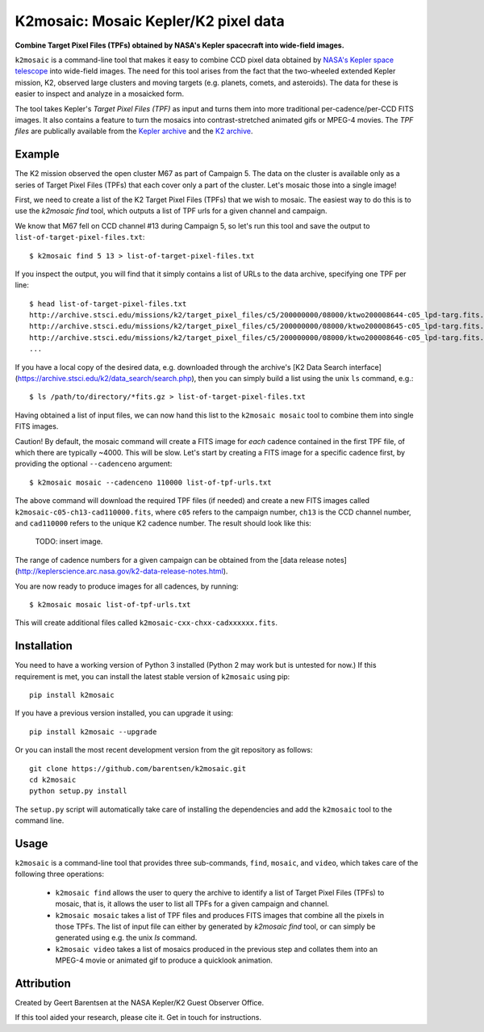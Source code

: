 K2mosaic: Mosaic Kepler/K2 pixel data
=======================================
**Combine Target Pixel Files (TPFs) obtained by NASA's Kepler spacecraft into wide-field images.**

.. image:: http://img.shields.io/travis/barentsen/k2mosaic/master.svg
    :target: http://travis-ci.org/barentsen/k2mosaic
    :alt: Travis status

.. image:: http://img.shields.io/badge/license-MIT-blue.svg
    :target: https://github.com/barentsen/k2mosaic/blob/master/LICENSE
    :alt: MIT license


``k2mosaic`` is a command-line tool that makes it easy to combine
CCD pixel data obtained by `NASA's Kepler space telescope <http://keplerscience.nasa.gov>`_ into wide-field images.
The need for this tool arises from the fact that the two-wheeled extended Kepler mission, K2,
observed large clusters and moving targets (e.g. planets, comets, and asteroids).
The data for these is easier to inspect and analyze in a mosaicked form.

The tool takes Kepler's *Target Pixel Files (TPF)* as input
and turns them into more traditional per-cadence/per-CCD FITS images.
It also contains a feature to turn the mosaics into contrast-stretched animated gifs or MPEG-4 movies.
The *TPF files* are publically available from the 
`Kepler archive <https://archive.stsci.edu/missions/kepler/target_pixel_files/>`_
and the `K2 archive <https://archive.stsci.edu/missions/k2/target_pixel_files/>`_.


Example
-------
The K2 mission observed the open cluster M67 as part of Campaign 5.
The data on the cluster is available only
as a series of Target Pixel Files (TPFs) that each cover only a part
of the cluster. Let's mosaic those into a single image!

First, we need to create a list of the K2 Target Pixel Files (TPFs)
that we wish to mosaic.
The easiest way to do this is to use the `k2mosaic find` tool,
which outputs a list of TPF urls for a given channel and campaign.

We know that M67 fell on CCD channel #13 during Campaign 5,
so let's run this tool and save the output to ``list-of-target-pixel-files.txt``::

    $ k2mosaic find 5 13 > list-of-target-pixel-files.txt

If you inspect the output, you will find that it simply contains a list
of URLs to the data archive, specifying one TPF per line::

    $ head list-of-target-pixel-files.txt 
    http://archive.stsci.edu/missions/k2/target_pixel_files/c5/200000000/08000/ktwo200008644-c05_lpd-targ.fits.gz
    http://archive.stsci.edu/missions/k2/target_pixel_files/c5/200000000/08000/ktwo200008645-c05_lpd-targ.fits.gz
    http://archive.stsci.edu/missions/k2/target_pixel_files/c5/200000000/08000/ktwo200008646-c05_lpd-targ.fits.gz
    ...

If you have a local copy of the desired data, e.g. downloaded through the
archive's [K2 Data Search interface](https://archive.stsci.edu/k2/data_search/search.php),
then you can simply build a list using the unix ``ls`` command, e.g.::

    $ ls /path/to/directory/*fits.gz > list-of-target-pixel-files.txt


Having obtained a list of input files, we can now hand this list
to the ``k2mosaic mosaic`` tool to combine them into single FITS images.

Caution! By default, the mosaic command will create a FITS image for
*each* cadence contained in the first TPF file,
of which there are typically ~4000.  This will be slow.
Let's start by creating a FITS image for a specific cadence first,
by providing the optional ``--cadenceno`` argument::

    $ k2mosaic mosaic --cadenceno 110000 list-of-tpf-urls.txt

The above command will download the required TPF files (if needed)
and create a new FITS images called ``k2mosaic-c05-ch13-cad110000.fits``,
where ``c05`` refers to the campaign number,
``ch13`` is the CCD channel number,
and ``cad110000`` refers to the unique K2 cadence number.
The result should look like this:

  TODO: insert image.

The range of cadence numbers for a given campaign can be obtained
from the [data release notes](http://keplerscience.arc.nasa.gov/k2-data-release-notes.html).

You are now ready to produce images for all cadences, by running::

    $ k2mosaic mosaic list-of-tpf-urls.txt

This will create additional files called ``k2mosaic-cxx-chxx-cadxxxxxx.fits``.


Installation
------------
You need to have a working version of Python 3 installed
(Python 2 may work but is untested for now.)
If this requirement is met, you can install the latest stable version
of ``k2mosaic`` using pip::

    pip install k2mosaic

If you have a previous version installed, you can upgrade it using::

    pip install k2mosaic --upgrade

Or you can install the most recent development version
from the git repository as follows::

    git clone https://github.com/barentsen/k2mosaic.git
    cd k2mosaic
    python setup.py install

The ``setup.py`` script will automatically take care of installing the dependencies
and add the ``k2mosaic`` tool to the command line.


Usage
-----

``k2mosaic`` is a command-line tool that provides three sub-commands,
``find``, ``mosaic``, and ``video``,
which takes care of the following three operations:
    * ``k2mosaic find`` allows the user to query the archive to identify a list of Target Pixel Files (TPFs) to mosaic, that is, it allows the user to list all TPFs for a given campaign and channel.
    * ``k2mosaic mosaic`` takes a list of TPF files and produces FITS images that combine all the pixels in those TPFs. The list of input file can either by generated by `k2mosaic find` tool, or can simply be generated using e.g. the unix `ls` command. 
    * ``k2mosaic video`` takes a list of mosaics produced in the previous step and collates them into an MPEG-4 movie or animated gif to produce a quicklook animation.


Attribution
-----------
Created by Geert Barentsen at the NASA Kepler/K2 Guest Observer Office.

If this tool aided your research, please cite it. Get in touch for instructions.
